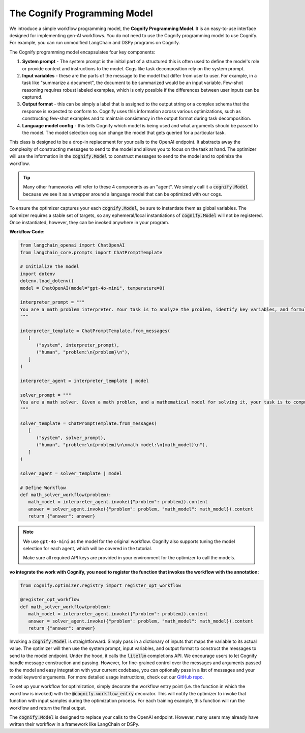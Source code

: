 .. _cognify_interface:

The Cognify Programming Model
=============================

We introduce a simple workflow programming model, the **Cognify Programming Model**. It is an easy-to-use interface designed for implementing gen-AI workflows. You do not need to use the Cognify programming model to use Cognify. For example, you can run unmodified LangChain and DSPy programs on Cognify.  

The Cognify programming model encapsulates four key components:

1. **System prompt** - The system prompt is the initial part of a structured this is often used to define the model's role or provide context and instructions to the model. Cogs like task decomposition rely on the system prompt. 
2. **Input variables** - these are the parts of the message to the model that differ from user to user. For example, in a task like "summarize a document", the document to be summarized would be an input variable. Few-shot reasoning requires robust labeled examples, which is only possible if the differences between user inputs can be captured.
3. **Output format** - this can be simply a label that is assigned to the output string or a complex schema that the response is expected to conform to. Cognify uses this information across various optimizations, such as constructing few-shot examples and to maintain consistency in the output format during task decomposition.
4. **Language model config** - this tells Cognify which model is being used and what arguments should be passed to the model. The model selection cog can change the model that gets queried for a particular task.

This class is designed to be a drop-in replacement for your calls to the OpenAI endpoint. It abstracts away the complexity of constructing messages to send to the model and allows you to focus on the task at hand. The optimizer will use the information in the :code:`cognify.Model` to construct messages to send to the model and to optimize the workflow.

.. tip::

  Many other frameworks will refer to these 4 components as an "agent". We simply call it a :code:`cognify.Model` because we see it as a wrapper around a language model that can be optimized with our cogs. 


To ensure the optimizer captures your each :code:`cognify.Model`, be sure to instantiate them as global variables. The optimizer requires a stable set of targets, so any ephemeral/local instantiations of :code:`cognify.Model` will not be registered. Once instantiated, however, they can be invoked anywhere in your program.

**Workflow Code:**

.. code-block:: python

   from langchain_openai import ChatOpenAI
   from langchain_core.prompts import ChatPromptTemplate

   # Initialize the model
   import dotenv
   dotenv.load_dotenv()
   model = ChatOpenAI(model="gpt-4o-mini", temperature=0)

   interpreter_prompt = """
   You are a math problem interpreter. Your task is to analyze the problem, identify key variables, and formulate the appropriate mathematical model or equation needed to solve it. Be concise and clear in your response.
   """

   interpreter_template = ChatPromptTemplate.from_messages(
      [
         ("system", interpreter_prompt),
         ("human", "problem:\n{problem}\n"),
      ]
   )

   interpreter_agent = interpreter_template | model

   solver_prompt = """
   You are a math solver. Given a math problem, and a mathematical model for solving it, your task is to compute the solution and return the final answer. Be concise and clear in your response.
   """

   solver_template = ChatPromptTemplate.from_messages(
      [
         ("system", solver_prompt),
         ("human", "problem:\n{problem}\n\nmath model:\n{math_model}\n"),
      ]
   )

   solver_agent = solver_template | model

   # Define Workflow
   def math_solver_workflow(problem):
      math_model = interpreter_agent.invoke({"problem": problem}).content
      answer = solver_agent.invoke({"problem": problem, "math_model": math_model}).content
      return {"answer": answer}

.. note::

   We use ``gpt-4o-mini`` as the model for the original workflow. Cognify also supports tuning the model selection for each agent, which will be covered in the tutorial.

   Make sure all required API keys are provided in your environment for the optimizer to call the models.

:vo integrate the work with Cognify, you need to register the function that invokes the workflow with the annotation:


.. code-block:: python

   from cognify.optimizer.registry import register_opt_workflow

   @register_opt_workflow
   def math_solver_workflow(problem):
      math_model = interpreter_agent.invoke({"problem": problem}).content
      answer = solver_agent.invoke({"problem": problem, "math_model": math_model}).content
      return {"answer": answer}

Invoking a :code:`cognify.Model` is straightforward. Simply pass in a dictionary of inputs that maps the variable to its actual value. The optimizer will then use the system prompt, input variables, and output format to construct the messages to send to the model endpoint. Under the hood, it calls the :code:`litellm` completions API. We encourage users to let Cognify handle message construction and passing. However, for fine-grained control over the messages and arguments passed to the model and easy integration with your current codebase, you can optionally pass in a list of messages and your model keyword arguments. For more detailed usage instructions, check out our `GitHub repo <https://github.com/WukLab/Cognify/tree/main/cognify/llm>`_.

To set up your workflow for optimization, simply decorate the workflow entry point (i.e. the function in which the workflow is invoked) with the :code:`@cognify.workflow_entry` decorator. This will notify the optimizer to invoke that function with input samples during the optimization process. For each training example, this function will run the workflow and return the final output.

The :code:`cognify.Model` is designed to replace your calls to the OpenAI endpoint. However, many users may already have written their workflow in a framework like LangChain or DSPy.
